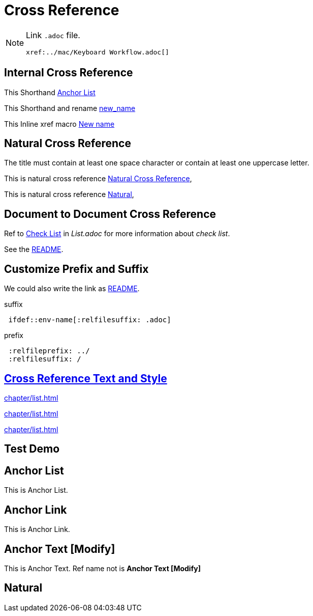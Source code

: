 = Cross Reference
:xrefstyle: full

[NOTE]
====
Link `.adoc` file.

[source,asciidoc]
----
xref:../mac/Keyboard Workflow.adoc[]
----

====

== Internal Cross Reference

This Shorthand <<Anchor List>>

This Shorthand and rename <<Anchor Link,new_name>>

This Inline xref macro xref:_anchor_text[New name]

== Natural Cross Reference

The title must contain at least one space character or contain at least one uppercase letter.

This is natural cross reference <<Natural Cross Reference>>,

This is natural cross reference <<Natural>>,

== Document to Document Cross Reference


Ref to xref:chapter/list.adoc#_check_list[Check List] in __List.adoc__ for more information about __check list__.

See the xref:chapter/list.adoc#_check_list[README].

== Customize Prefix and Suffix

We could also write the link as link:List{relfilesuffix}[README].

[source]
.suffix
----
 ifdef::env-name[:relfilesuffix: .adoc]
----

[source]
.prefix
----
 :relfileprefix: ../
 :relfilesuffix: /
----

== https://docs.asciidoctor.org/asciidoc/latest/macros/xref-text-and-style/[Cross Reference Text and Style]

xref:chapter/list.adoc#_check_list[xrefstyle=full]

xref:chapter/list.adoc#_check_list[xrefstyle=short]

xref:chapter/list.adoc#_check_list[xrefstyle=basic]

== Test Demo

== Anchor List

This is Anchor List.

== Anchor Link

This is Anchor Link.

[#_anchor_text]
== Anchor Text [Modify]

This is Anchor Text.
Ref name not is *Anchor Text [Modify]*

== Natural